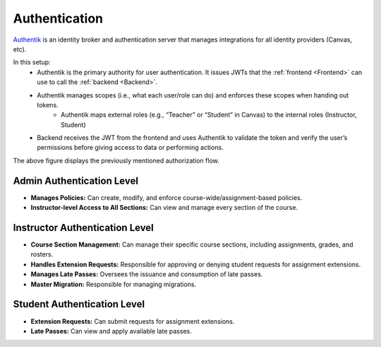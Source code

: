 .. _Authentication:

Authentication
==========================
`Authentik <https://goauthentik.io/>`_ is an identity broker and authentication server that manages integrations for all identity providers (Canvas, etc).

In this setup:
    - Authentik is the primary authority for user authentication. It issues JWTs that the :ref:`frontend <Frontend>` can use to call the :ref:`backend <Backend>`.

    - Authentik manages scopes (i.e., what each user/role can do) and enforces these scopes when handing out tokens.
        - Authentik maps external roles (e.g., “Teacher” or “Student” in Canvas) to the internal roles (Instructor, Student)

    - Backend receives the JWT from the frontend and uses Authentik to validate the token and verify the user’s permissions before giving access to data or performing actions.

.. image:: images/authflow.png
    :alt: This is an image showing a system diagram of the auth flow in Packtrain

The above figure displays the previously mentioned authorization flow.

Admin Authentication Level
--------------------------

- **Manages Policies:**  
  Can create, modify, and enforce course-wide/assignment-based policies.
- **Instructor-level Access to All Sections:**  
  Can view and manage every section of the course.

Instructor Authentication Level
-------------------------------

- **Course Section Management:**  
  Can manage their specific course sections, including assignments, grades, and rosters.
- **Handles Extension Requests:**  
  Responsible for approving or denying student requests for assignment extensions.
- **Manages Late Passes:**  
  Oversees the issuance and consumption of late passes.
- **Master Migration:**  
  Responsible for managing migrations.

Student Authentication Level
----------------------------

- **Extension Requests:**  
  Can submit requests for assignment extensions.
- **Late Passes:**  
  Can view and apply available late passes.



